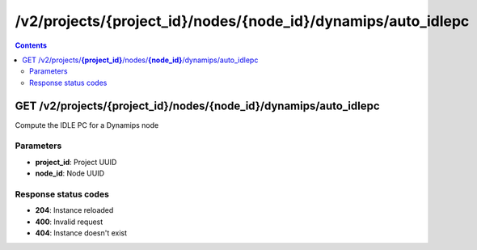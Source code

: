 /v2/projects/{project_id}/nodes/{node_id}/dynamips/auto_idlepc
------------------------------------------------------------------------------------------------------------------------------------------

.. contents::

GET /v2/projects/**{project_id}**/nodes/**{node_id}**/dynamips/auto_idlepc
~~~~~~~~~~~~~~~~~~~~~~~~~~~~~~~~~~~~~~~~~~~~~~~~~~~~~~~~~~~~~~~~~~~~~~~~~~~~~~~~~~~~~~~~~~~~~~~~~~~~~~~~~~~~~~~~~~~~~~~~~~~~~~~~~~~~~~~~~~~~~~~~~~~~~~~~~~~~~~
Compute the IDLE PC for a Dynamips node

Parameters
**********
- **project_id**: Project UUID
- **node_id**: Node UUID

Response status codes
**********************
- **204**: Instance reloaded
- **400**: Invalid request
- **404**: Instance doesn't exist

